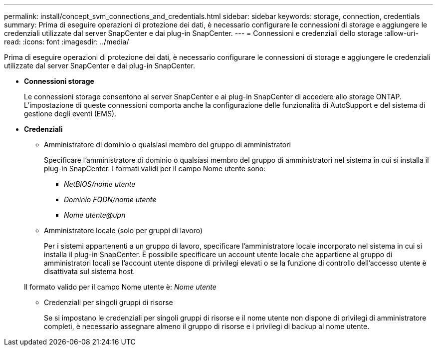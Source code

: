 ---
permalink: install/concept_svm_connections_and_credentials.html 
sidebar: sidebar 
keywords: storage, connection, credentials 
summary: Prima di eseguire operazioni di protezione dei dati, è necessario configurare le connessioni di storage e aggiungere le credenziali utilizzate dal server SnapCenter e dai plug-in SnapCenter. 
---
= Connessioni e credenziali dello storage
:allow-uri-read: 
:icons: font
:imagesdir: ../media/


[role="lead"]
Prima di eseguire operazioni di protezione dei dati, è necessario configurare le connessioni di storage e aggiungere le credenziali utilizzate dal server SnapCenter e dai plug-in SnapCenter.

* *Connessioni storage*
+
Le connessioni storage consentono al server SnapCenter e ai plug-in SnapCenter di accedere allo storage ONTAP. L'impostazione di queste connessioni comporta anche la configurazione delle funzionalità di AutoSupport e del sistema di gestione degli eventi (EMS).

* *Credenziali*
+
** Amministratore di dominio o qualsiasi membro del gruppo di amministratori
+
Specificare l'amministratore di dominio o qualsiasi membro del gruppo di amministratori nel sistema in cui si installa il plug-in SnapCenter. I formati validi per il campo Nome utente sono:

+
*** _NetBIOS/nome utente_
*** _Dominio FQDN/nome utente_
*** _Nome utente@upn_


** Amministratore locale (solo per gruppi di lavoro)
+
Per i sistemi appartenenti a un gruppo di lavoro, specificare l'amministratore locale incorporato nel sistema in cui si installa il plug-in SnapCenter. È possibile specificare un account utente locale che appartiene al gruppo di amministratori locali se l'account utente dispone di privilegi elevati o se la funzione di controllo dell'accesso utente è disattivata sul sistema host.

+
Il formato valido per il campo Nome utente è: _Nome utente_

** Credenziali per singoli gruppi di risorse
+
Se si impostano le credenziali per singoli gruppi di risorse e il nome utente non dispone di privilegi di amministratore completi, è necessario assegnare almeno il gruppo di risorse e i privilegi di backup al nome utente.




